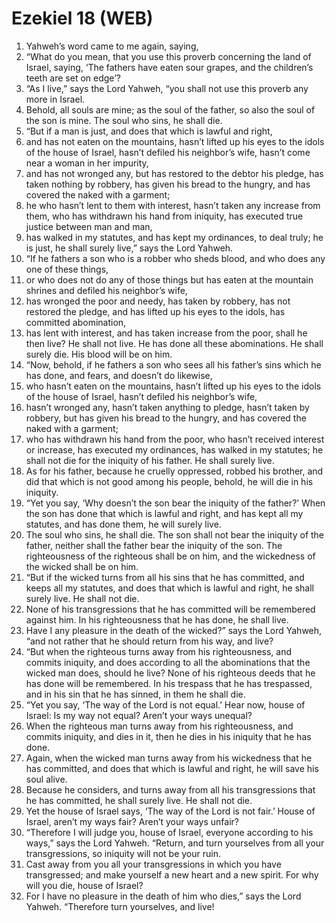 * Ezekiel 18 (WEB)
:PROPERTIES:
:ID: WEB/26-EZE18
:END:

1. Yahweh’s word came to me again, saying,
2. “What do you mean, that you use this proverb concerning the land of Israel, saying, ‘The fathers have eaten sour grapes, and the children’s teeth are set on edge’?
3. “As I live,” says the Lord Yahweh, “you shall not use this proverb any more in Israel.
4. Behold, all souls are mine; as the soul of the father, so also the soul of the son is mine. The soul who sins, he shall die.
5. “But if a man is just, and does that which is lawful and right,
6. and has not eaten on the mountains, hasn’t lifted up his eyes to the idols of the house of Israel, hasn’t defiled his neighbor’s wife, hasn’t come near a woman in her impurity,
7. and has not wronged any, but has restored to the debtor his pledge, has taken nothing by robbery, has given his bread to the hungry, and has covered the naked with a garment;
8. he who hasn’t lent to them with interest, hasn’t taken any increase from them, who has withdrawn his hand from iniquity, has executed true justice between man and man,
9. has walked in my statutes, and has kept my ordinances, to deal truly; he is just, he shall surely live,” says the Lord Yahweh.
10. “If he fathers a son who is a robber who sheds blood, and who does any one of these things,
11. or who does not do any of those things but has eaten at the mountain shrines and defiled his neighbor’s wife,
12. has wronged the poor and needy, has taken by robbery, has not restored the pledge, and has lifted up his eyes to the idols, has committed abomination,
13. has lent with interest, and has taken increase from the poor, shall he then live? He shall not live. He has done all these abominations. He shall surely die. His blood will be on him.
14. “Now, behold, if he fathers a son who sees all his father’s sins which he has done, and fears, and doesn’t do likewise,
15. who hasn’t eaten on the mountains, hasn’t lifted up his eyes to the idols of the house of Israel, hasn’t defiled his neighbor’s wife,
16. hasn’t wronged any, hasn’t taken anything to pledge, hasn’t taken by robbery, but has given his bread to the hungry, and has covered the naked with a garment;
17. who has withdrawn his hand from the poor, who hasn’t received interest or increase, has executed my ordinances, has walked in my statutes; he shall not die for the iniquity of his father. He shall surely live.
18. As for his father, because he cruelly oppressed, robbed his brother, and did that which is not good among his people, behold, he will die in his iniquity.
19. “Yet you say, ‘Why doesn’t the son bear the iniquity of the father?’ When the son has done that which is lawful and right, and has kept all my statutes, and has done them, he will surely live.
20. The soul who sins, he shall die. The son shall not bear the iniquity of the father, neither shall the father bear the iniquity of the son. The righteousness of the righteous shall be on him, and the wickedness of the wicked shall be on him.
21. “But if the wicked turns from all his sins that he has committed, and keeps all my statutes, and does that which is lawful and right, he shall surely live. He shall not die.
22. None of his transgressions that he has committed will be remembered against him. In his righteousness that he has done, he shall live.
23. Have I any pleasure in the death of the wicked?” says the Lord Yahweh, “and not rather that he should return from his way, and live?
24. “But when the righteous turns away from his righteousness, and commits iniquity, and does according to all the abominations that the wicked man does, should he live? None of his righteous deeds that he has done will be remembered. In his trespass that he has trespassed, and in his sin that he has sinned, in them he shall die.
25. “Yet you say, ‘The way of the Lord is not equal.’ Hear now, house of Israel: Is my way not equal? Aren’t your ways unequal?
26. When the righteous man turns away from his righteousness, and commits iniquity, and dies in it, then he dies in his iniquity that he has done.
27. Again, when the wicked man turns away from his wickedness that he has committed, and does that which is lawful and right, he will save his soul alive.
28. Because he considers, and turns away from all his transgressions that he has committed, he shall surely live. He shall not die.
29. Yet the house of Israel says, ‘The way of the Lord is not fair.’ House of Israel, aren’t my ways fair? Aren’t your ways unfair?
30. “Therefore I will judge you, house of Israel, everyone according to his ways,” says the Lord Yahweh. “Return, and turn yourselves from all your transgressions, so iniquity will not be your ruin.
31. Cast away from you all your transgressions in which you have transgressed; and make yourself a new heart and a new spirit. For why will you die, house of Israel?
32. For I have no pleasure in the death of him who dies,” says the Lord Yahweh. “Therefore turn yourselves, and live!
